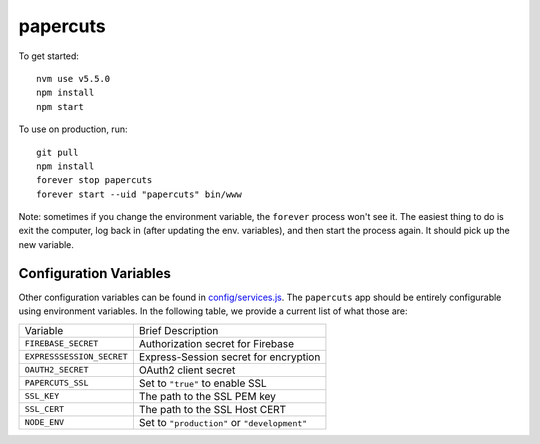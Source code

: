 papercuts
=========

To get started::

    nvm use v5.5.0
    npm install
    npm start

To use on production, run::

    git pull
    npm install
    forever stop papercuts
    forever start --uid "papercuts" bin/www

Note: sometimes if you change the environment variable, the ``forever`` process won't see it. The easiest thing to do is exit the computer, log back in (after updating the env. variables), and then start the process again. It should pick up the new variable.

Configuration Variables
-----------------------

Other configuration variables can be found in `config/services.js <config/services.js>`_. The ``papercuts`` app should be entirely configurable using environment variables. In the following table, we provide a current list of what those are:

========================= ============================================
Variable                  Brief Description
------------------------- --------------------------------------------
``FIREBASE_SECRET``       Authorization secret for Firebase
``EXPRESSSESSION_SECRET`` Express-Session secret for encryption
``OAUTH2_SECRET``         OAuth2 client secret
``PAPERCUTS_SSL``         Set to ``"true"`` to enable SSL
``SSL_KEY``               The path to the SSL PEM key
``SSL_CERT``              The path to the SSL Host CERT
``NODE_ENV``              Set to ``"production"`` or ``"development"``
========================= ============================================
